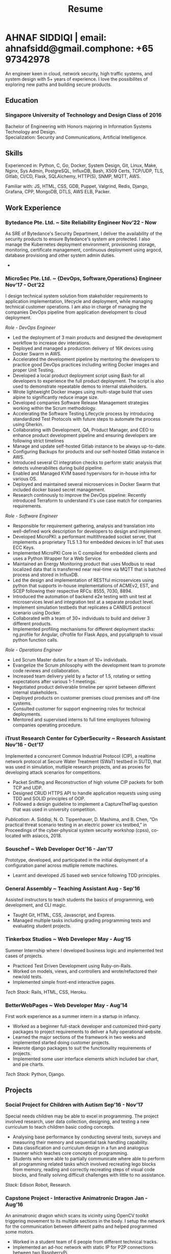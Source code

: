 #+TITLE: Resume
#+HTML_HEAD: <link rel="stylesheet" type="text/css" href="../static/css/resume.css" />
#+HTML_HEAD_EXTRA: <link rel="stylesheet" href="https://fonts.googleapis.com/css?family=Open+Sans">
#+HTML_DOCTYPE: html5
#+OPTIONS: title:nil toc:nil num:nil html-postamble:nil html-preamble:nil html-style:nil html-scripts:nil
#+STARTUP: content
#+macro: span @@html:<span>$1</span>@@
#+macro: contact @@html:<span id="contact"><span>email: $1</span><span id="phone"><span>phone: $2</span>@@

* AHNAF SIDDIQI | {{{contact(ahnafsidd@gmail.com, +65 97342978)}}}
  :PROPERTIES:
  :CUSTOM_ID: resume-head
  :END:
  An engineer keen in cloud, network security, high traffic systems, and
  system design with 5+ years of experience. I love the possibilites of
  exploring new paths and building secure products.
   
** {{{span(Education)}}}
*** Singapore University of Technology and Design {{{span(Class of 2016)}}}

   Bachelor of Engineering with Honors majoring in Information Systems
   Technology and Design. \\
   Specialization: Security and Communications, Artificial Intelligence.

** {{{span(Skills)}}}

   Experienced in: Python, C, Go, Docker, System Design, Git, Linux, Make,
   Nginx, Sys Admin, PostgreSQL, InfluxDB, Bash, X509 Certs, TCP/UDP, TLS,
   Gitlab, CI/CD, Flask, SQLAlchemy, HTTP(S), SNMP, MQTT, AWS.

   Familiar with: JS, HTML, CSS, GDB, Puppet, Valgrind, Redis, Django,
   Grafana, CPP, MongoDB, DTLS, AWS ELB, Packer.

** {{{span(Work Experience)}}}
*** Bytedance Pte. Ltd. ~ Site Reliability Engineer  {{{span(Nov’22 - Now)}}}

    As SRE of Bytedance's Security Department, I deliver the availability of
    the security products to ensure Bytedance's system are protected. I also
    manage the Kubernetes deployment environment, provisioning storage,
    monitoring, certificate management, continuous deployment using argocd,
    database provisiong and other system admin duties.

    *  

*** MicroSec Pte. Ltd. ~ {DevOps, Software,Operations} Engineer {{{span(Nov’17 - Oct’22)}}}
    :PROPERTIES:
    :ID:       8380bf80-39e4-4c02-bee0-8f94168a87d8
    :END:

    I design technical system solution from stakeholder requirements to
    application implementation, lifecycle and deployment, while managing
    technical customer operations. I am also in charge of managing the
    companies DevOps pipeline from application development to cloud
    deployment.

    /Role - DevOps Engineer/

    - Led the deployment of 3 main products and designed the development
      workflow to increase dev interations.
    - Deployed and managed a production delivery of 16K devices using Docker
      Swarm in AWS.
    - Accelerated the development pipeline by mentoring the developers to
      practice good DevOps practices including writing Docker images and
      proper Unit Testing.
    - Developed a local product deployment script using Bash for all
      developers to experience the full product deployment. The script is also
      used to demonstrate repeatable demos to internal stakeholders.
    - Wrote lightweight Docker images using multi-stage build that uses alpine
      to significantly reduce image size.
    - Developed companies Software Release Management strategies working
      within the Scrum methodology. 
    - Accelerating the Software Testing Lifecycle process by introducing
      standardized Test Protocols with future steps to automate the process
      using Gherkin.
    - Collaborating with Development, QA, Product Manager, and CEO to enhance
      product development pipeline and ensuring developers are following
      strict timelines
    - Manage and update self-hosted Gitlab instance to be always up-to-date.
    - Configuring Backups for products and our self-hosted Gitlab instance in
      AWS.
    - Introduced several CI integration checks to perform static analysis that
      detects vulnerabilites during build pipeline.
    - Enabled and Managed KVM based hypervisors for in-house infra for various
      OS.
    - Deployed and maintained several microservices in Docker Swarm that
      included docker based secret management.
    - Research continously to improve the DevOps pipeline: Recently introduced
      Terraform to understand it's use case match for companies requirements.

    /Role - Software Engineer/

    - Responsible for requirement gathering, analysis and translation into
      well-defined work description for developers to design and implement.
    - Developed MicroPKI: a performant multithreaded socket server, that
      implements a proprietary TLS 1.3 for embedded devices in IoT that uses
      ECC Keys.
    - Implemented MicroPKI Core in C compiled for embedded clients and uses a
      Python Wrapper for a Web Service.
    - Maintained an Energy Monitoring product that uses Modbus to read
      localized data that is transferred near real-time via MQTT that is
      batched process and stored in InfluxDB.
    - Led the design and implementation of RESTful microservices using python
      that supports in-house implementations of ACMEv2, EST, and SCEP
      following their respective RFCs: 8555, 7030, 8894.
    - Introduced the automation of backend e2e testing with unit test at
      microservices level and integration test at a separate product level.
    - Implement simulation testbeds that replicates a CANBUS protocol scenario
      using Docker.
    - Collaborated with a team of 30+ individuals to build and deliver 3
      different products.
    - Implemented profiling mechanisms for different deployment stacks:
      ng.profile for Angular, cProfile for Flask Apps, and pycallgraph to
      visual python function calls.

    /Role - Operations Engineer/

    - Led Scrum Master duties for a team of 10+ individuals.
    - Evangelize the Scrum philosophy with the development team to promote
      code reviews and collaboration.
    - Increased team delivery yield by a factor of 1.5, rotating or setting
      expectations after various 1-1 meetings.
    - Negotiated product deliverable timeline per sprint between different
      internal stakeholders.
    - Deployed products on customer premises cloud premises and off-line
      systems.
    - Consulted customer for support engineering roles for technical
      deployments.
    - Mentored and supervised interns to full time employees following
      companies operating procedure.

*** iTrust Research Center for CyberSecurity ~ Research Assistant {{{span(Nov’16 - Oct’17)}}}

    Implemented a concurrent Common Industrial Protocol (CIP), a realtime
    network protocol at Secure Water Treatment (SWaT) testbed in SUTD, that
    was used in simulation, mutliple research projects, and as proxies for
    developing attack scenarios for competitions.

    - Packet Sniffing and Reconstruction of high volume CIP packets for both
      TCP and UDP.
    - Designed CRUD HTTPS API to handle application requests using using TDD
      and SOLID principles of OOP.
    - Followed a design guideline to implement a CaptureTheFlag question that
      was used in university competition.

    /Publication/: A. Siddiqi, N. O. Tippenhauer, D. Mashima, and
    B. Chen, “On practical threat scenario testing in an electric
    power ics testbed,” in Proceedings of the cyber-physical system
    security workshop (cpss), co-located with asiaccs, 2018.

*** Souschef ~ Web Developer {{{span(Oct’16 - Jan’17)}}}

    Prototype, developed, and participated in the initial deployment
    of a configuration panel across mutliple remote machines.

    - Learnt and developed JS based web service following TDD
      principles.
      
*** General Assembly ~ Teaching Assistant {{{span(Aug - Sep’16)}}}

    Assisted instructors to teach students the basics of programming,
    web development, and CLI magic.

    - Taught Git, HTML, CSS, Javascript, and Express.
    - Managed multiple tasks including grading programming
      tests and evaluating student projects.

*** Tinkerbox Studios ~ Web Developer {{{span(May - Aug’15)}}}

    Summer Internship where I developed business logic and implemented
    test cases of projects.

    - Practiced Test Driven Development using Ruby-on-Rails.
    - Worked on models, views, and controllers and wrote/refactored
      their new/old tests.
    - Implemented simple front-end interactive pages.

    /Tech Stack/: Rails, HTML, CSS, Heroku.

*** BetterWebPages ~ Web Developer {{{span(May - Aug’14)}}}

    First work experience as a summer intern in a startup in infancy.

    - Worked as a beginner full-stack developer and customized
      third-party packages to project requirements to deliver a fully
      operational website.
    - Learned the major sections of the framework in two weeks and
      implemented started doing customer projects.
    - Rewrote django packages to suit the functionality requirements
      of projects.
    - Implemented some user interface elements which included bar
      chart, and pie charts.

    /Tech Stack/: Python, Django.

** {{{span(Projects)}}}
*** Social Project for Children with Autism {{{span(Sep’16 - Nov’17)}}}

    Special needs children may be able to excel in programming. The
    project involved research, user data collection, designing, and
    testing a new curriculum to teach children basic coding concepts.

    - Analysing base performance by conducting several tests, surveys
      and measuring their memory and sequential task handling
      capability.
    - Data classification and curriculum design in a fun and analogous
      manner which teaches core concepts of programming.
    - Students who were able to partially communicate where able to
      perform all programming related tasks which involved recreating
      lego blocks from memory, reading and correctly recreating steps
      of visual code blocks, and finally solving difficult challenges
      with little to no assistance.

    /Stack/: Edison Robot, Research.

*** Capstone Project - Interactive Animatronic Dragon {{{span(Jan - Aug’16)}}}

    An animatronic dragon which scans its vicinity using OpenCV
    toolkit triggering movement to its multiple sections in the
    body. I setup the network for the communication between different
    paths and helped programmed some motors. 

    - Worked in a student team of 6 people from different technical
      tracks.
    - Implemented an ad-hoc network with static IP for P2P connections
      between two RaspberryPi.
    - Developed a state machine to map and categorize different
      outputs to user inputs.
    - Assisted in programming the movement of mechanical sections by
      interfacing physical mechanical relays.

    /Tech Stack/: Python, OpenCV.

# # Deprecated: This is kept just for collection purposes. This project
# # was never completed or even crossed the halfway point.
# # *** Web Development - Non-academic University Project {{{span(Dec’15 - July’16)}}}

# #     Create an in-house seat reservation platform for students to use
# #     several office spaces.

# #     - Developed the platform using Laravel and hosted in university server.

# #     /Tech Stack/: Laravel, Artisan, PHP.

** {{{span(Professional Certifications)}}}

   # | Certified DevSecOps Professional (CDP) - May 2022 | Certified DevSecOps Professional (CDP) - May 2022 | Certified DevSecOps Professional (CDP) - May 2022                                |
   # | Issuer: Practical DevSecOps                       | Issuer: Practical DevSecOps                       | Issuer: Practical DevSecOps                                                      |
   # | [[https://www.credly.com/badges/050092ca-2a33-4abc-bacd-287462b27e58][Badge Link]]                                        | [[https://www.credly.com/badges/050092ca-2a33-4abc-bacd-287462b27e58][Badge Link]]                                        | [[https://www.credly.com/badges/050092ca-2a33-4abc-bacd-287462b27e58][Badge Link]] |
   # |---------------------------------------------------+---------------------------------------------------+----------------------------------------------------------------------------------|
   # | Certified DevSecOps Professional (CDP) - May 2022 | Certified DevSecOps Professional (CDP) - May 2022 |                                                                                  |
   # | Issuer: Practical DevSecOps                       | Issuer: Practical DevSecOps                       |                                                                                  |
   # | [[https://www.credly.com/badges/050092ca-2a33-4abc-bacd-287462b27e58][Badge Link]]                                        | [[https://www.credly.com/badges/050092ca-2a33-4abc-bacd-287462b27e58][Badge Link]]                                        |                                                                                  |

   Certified DevSecOps Professional (CDP) - May 2022 
   - Issuer: Practical DevSecOps
   - [[https://www.credly.com/badges/050092ca-2a33-4abc-bacd-287462b27e58][Badge Link]]

** {{{span(Activities)}}}

   *Competitions* - NUS XCTF 2016, APEX Business-IT Global Case Challenge
   2016 Finalists, Multiple Hackathons

   *Interests* - Photography, Running, CaptureTheFlag, Network Security,
   Physical Systems Security, Linux, Arch and Emacs.
